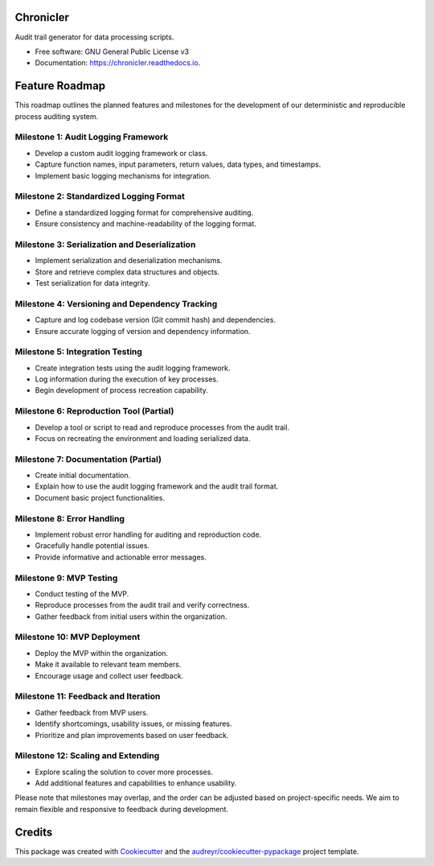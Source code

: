 ==========
Chronicler
==========

.. image:: https://img.shields.io/pypi/v/chronicler.svg
        :target: https://pypi.python.org/pypi/chronicler

.. image:: https://readthedocs.org/projects/chronicler/badge/?version=latest
        :target: https://chronicler.readthedocs.io/en/latest/?version=latest
        :alt: Documentation Status

Audit trail generator for data processing scripts.


* Free software: GNU General Public License v3
* Documentation: https://chronicler.readthedocs.io.


==================
Feature Roadmap
==================

This roadmap outlines the planned features and milestones for the development of our deterministic and reproducible process auditing system.

Milestone 1: Audit Logging Framework
-------------------------------------
- Develop a custom audit logging framework or class.
- Capture function names, input parameters, return values, data types, and timestamps.
- Implement basic logging mechanisms for integration.

Milestone 2: Standardized Logging Format
-----------------------------------------
- Define a standardized logging format for comprehensive auditing.
- Ensure consistency and machine-readability of the logging format.

Milestone 3: Serialization and Deserialization
----------------------------------------------
- Implement serialization and deserialization mechanisms.
- Store and retrieve complex data structures and objects.
- Test serialization for data integrity.

Milestone 4: Versioning and Dependency Tracking
-----------------------------------------------
- Capture and log codebase version (Git commit hash) and dependencies.
- Ensure accurate logging of version and dependency information.

Milestone 5: Integration Testing
--------------------------------
- Create integration tests using the audit logging framework.
- Log information during the execution of key processes.
- Begin development of process recreation capability.

Milestone 6: Reproduction Tool (Partial)
----------------------------------------
- Develop a tool or script to read and reproduce processes from the audit trail.
- Focus on recreating the environment and loading serialized data.

Milestone 7: Documentation (Partial)
--------------------------------------
- Create initial documentation.
- Explain how to use the audit logging framework and the audit trail format.
- Document basic project functionalities.

Milestone 8: Error Handling
---------------------------
- Implement robust error handling for auditing and reproduction code.
- Gracefully handle potential issues.
- Provide informative and actionable error messages.

Milestone 9: MVP Testing
-------------------------
- Conduct testing of the MVP.
- Reproduce processes from the audit trail and verify correctness.
- Gather feedback from initial users within the organization.

Milestone 10: MVP Deployment
------------------------------
- Deploy the MVP within the organization.
- Make it available to relevant team members.
- Encourage usage and collect user feedback.

Milestone 11: Feedback and Iteration
--------------------------------------
- Gather feedback from MVP users.
- Identify shortcomings, usability issues, or missing features.
- Prioritize and plan improvements based on user feedback.

Milestone 12: Scaling and Extending
------------------------------------
- Explore scaling the solution to cover more processes.
- Add additional features and capabilities to enhance usability.

Please note that milestones may overlap, and the order can be adjusted based on project-specific needs. We aim to remain flexible and responsive to feedback during development.

=======
Credits
=======

This package was created with Cookiecutter_ and the `audreyr/cookiecutter-pypackage`_ project template.

.. _Cookiecutter: https://github.com/audreyr/cookiecutter
.. _`audreyr/cookiecutter-pypackage`: https://github.com/audreyr/cookiecutter-pypackage
